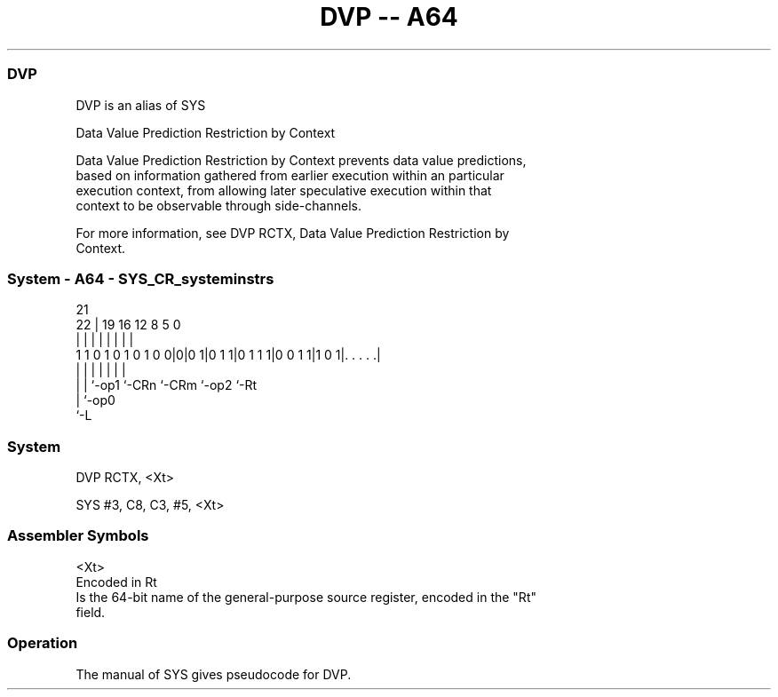 .nh
.TH "DVP -- A64" "7" " "  "alias" "system"
.SS DVP
 DVP is an alias of SYS

 Data Value Prediction Restriction by Context

 Data Value Prediction Restriction by Context prevents data value predictions,
 based on information gathered from earlier execution within an particular
 execution context, from allowing later speculative execution within that
 context to be observable through side-channels.

 For more information, see DVP RCTX, Data Value Prediction Restriction by
 Context.



.SS System - A64 - SYS_CR_systeminstrs
 
                                                                   
                                                                   
                       21                                          
                     22 |  19    16      12       8     5         0
                      | |   |     |       |       |     |         |
   1 1 0 1 0 1 0 1 0 0|0|0 1|0 1 1|0 1 1 1|0 0 1 1|1 0 1|. . . . .|
                      | |   |     |       |       |     |
                      | |   `-op1 `-CRn   `-CRm   `-op2 `-Rt
                      | `-op0
                      `-L
  
  
 
.SS System
 
 DVP  RCTX, <Xt>
 
 SYS #3, C8, C3, #5, <Xt>
 

.SS Assembler Symbols

 <Xt>
  Encoded in Rt
  Is the 64-bit name of the general-purpose source register, encoded in the "Rt"
  field.



.SS Operation

 The manual of SYS gives pseudocode for DVP.
